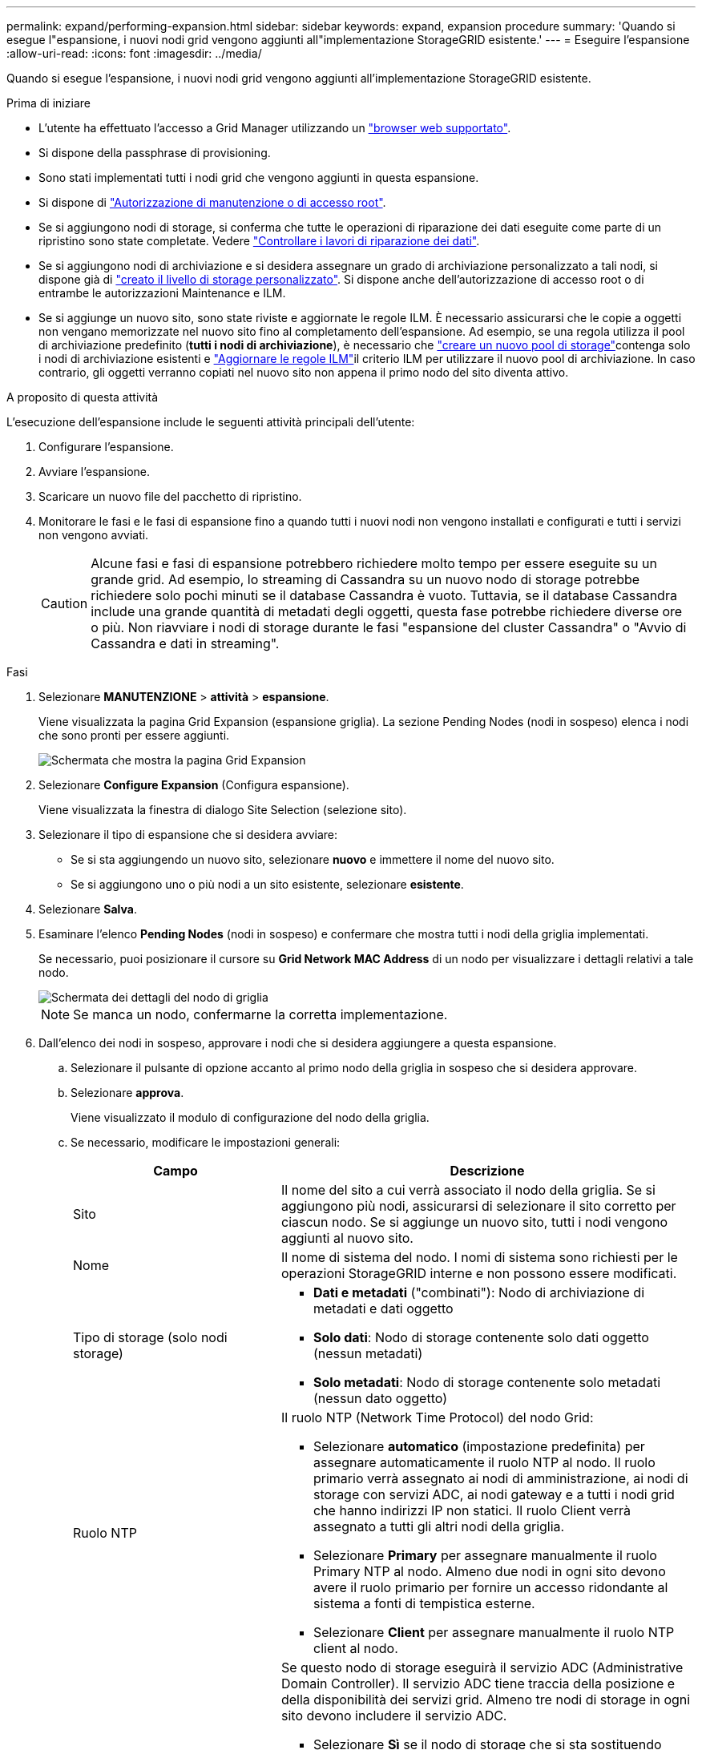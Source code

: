 ---
permalink: expand/performing-expansion.html 
sidebar: sidebar 
keywords: expand, expansion procedure 
summary: 'Quando si esegue l"espansione, i nuovi nodi grid vengono aggiunti all"implementazione StorageGRID esistente.' 
---
= Eseguire l'espansione
:allow-uri-read: 
:icons: font
:imagesdir: ../media/


[role="lead"]
Quando si esegue l'espansione, i nuovi nodi grid vengono aggiunti all'implementazione StorageGRID esistente.

.Prima di iniziare
* L'utente ha effettuato l'accesso a Grid Manager utilizzando un link:../admin/web-browser-requirements.html["browser web supportato"].
* Si dispone della passphrase di provisioning.
* Sono stati implementati tutti i nodi grid che vengono aggiunti in questa espansione.
* Si dispone di link:../admin/admin-group-permissions.html["Autorizzazione di manutenzione o di accesso root"].
* Se si aggiungono nodi di storage, si conferma che tutte le operazioni di riparazione dei dati eseguite come parte di un ripristino sono state completate. Vedere link:../maintain/checking-data-repair-jobs.html["Controllare i lavori di riparazione dei dati"].
* Se si aggiungono nodi di archiviazione e si desidera assegnare un grado di archiviazione personalizzato a tali nodi, si dispone già di link:../ilm/creating-and-assigning-storage-grades.html["creato il livello di storage personalizzato"]. Si dispone anche dell'autorizzazione di accesso root o di entrambe le autorizzazioni Maintenance e ILM.
* Se si aggiunge un nuovo sito, sono state riviste e aggiornate le regole ILM. È necessario assicurarsi che le copie a oggetti non vengano memorizzate nel nuovo sito fino al completamento dell'espansione. Ad esempio, se una regola utilizza il pool di archiviazione predefinito (*tutti i nodi di archiviazione*), è necessario che link:../ilm/creating-storage-pool.html["creare un nuovo pool di storage"]contenga solo i nodi di archiviazione esistenti e link:../ilm/working-with-ilm-rules-and-ilm-policies.html["Aggiornare le regole ILM"]il criterio ILM per utilizzare il nuovo pool di archiviazione. In caso contrario, gli oggetti verranno copiati nel nuovo sito non appena il primo nodo del sito diventa attivo.


.A proposito di questa attività
L'esecuzione dell'espansione include le seguenti attività principali dell'utente:

. Configurare l'espansione.
. Avviare l'espansione.
. Scaricare un nuovo file del pacchetto di ripristino.
. Monitorare le fasi e le fasi di espansione fino a quando tutti i nuovi nodi non vengono installati e configurati e tutti i servizi non vengono avviati.
+

CAUTION: Alcune fasi e fasi di espansione potrebbero richiedere molto tempo per essere eseguite su un grande grid. Ad esempio, lo streaming di Cassandra su un nuovo nodo di storage potrebbe richiedere solo pochi minuti se il database Cassandra è vuoto. Tuttavia, se il database Cassandra include una grande quantità di metadati degli oggetti, questa fase potrebbe richiedere diverse ore o più. Non riavviare i nodi di storage durante le fasi "espansione del cluster Cassandra" o "Avvio di Cassandra e dati in streaming".



.Fasi
. Selezionare *MANUTENZIONE* > *attività* > *espansione*.
+
Viene visualizzata la pagina Grid Expansion (espansione griglia). La sezione Pending Nodes (nodi in sospeso) elenca i nodi che sono pronti per essere aggiunti.

+
image::../media/grid_expansion_page.png[Schermata che mostra la pagina Grid Expansion]

. Selezionare *Configure Expansion* (Configura espansione).
+
Viene visualizzata la finestra di dialogo Site Selection (selezione sito).

. Selezionare il tipo di espansione che si desidera avviare:
+
** Se si sta aggiungendo un nuovo sito, selezionare *nuovo* e immettere il nome del nuovo sito.
** Se si aggiungono uno o più nodi a un sito esistente, selezionare *esistente*.


. Selezionare *Salva*.
. Esaminare l'elenco *Pending Nodes* (nodi in sospeso) e confermare che mostra tutti i nodi della griglia implementati.
+
Se necessario, puoi posizionare il cursore su *Grid Network MAC Address* di un nodo per visualizzare i dettagli relativi a tale nodo.

+
image::../media/grid_node_details.png[Schermata dei dettagli del nodo di griglia]

+

NOTE: Se manca un nodo, confermarne la corretta implementazione.

. Dall'elenco dei nodi in sospeso, approvare i nodi che si desidera aggiungere a questa espansione.
+
.. Selezionare il pulsante di opzione accanto al primo nodo della griglia in sospeso che si desidera approvare.
.. Selezionare *approva*.
+
Viene visualizzato il modulo di configurazione del nodo della griglia.

.. Se necessario, modificare le impostazioni generali:
+
[cols="1a,2a"]
|===
| Campo | Descrizione 


 a| 
Sito
 a| 
Il nome del sito a cui verrà associato il nodo della griglia. Se si aggiungono più nodi, assicurarsi di selezionare il sito corretto per ciascun nodo. Se si aggiunge un nuovo sito, tutti i nodi vengono aggiunti al nuovo sito.



 a| 
Nome
 a| 
Il nome di sistema del nodo. I nomi di sistema sono richiesti per le operazioni StorageGRID interne e non possono essere modificati.



 a| 
Tipo di storage (solo nodi storage)
 a| 
*** *Dati e metadati* ("combinati"): Nodo di archiviazione di metadati e dati oggetto
*** *Solo dati*: Nodo di storage contenente solo dati oggetto (nessun metadati)
*** *Solo metadati*: Nodo di storage contenente solo metadati (nessun dato oggetto)




 a| 
Ruolo NTP
 a| 
Il ruolo NTP (Network Time Protocol) del nodo Grid:

*** Selezionare *automatico* (impostazione predefinita) per assegnare automaticamente il ruolo NTP al nodo. Il ruolo primario verrà assegnato ai nodi di amministrazione, ai nodi di storage con servizi ADC, ai nodi gateway e a tutti i nodi grid che hanno indirizzi IP non statici. Il ruolo Client verrà assegnato a tutti gli altri nodi della griglia.
*** Selezionare *Primary* per assegnare manualmente il ruolo Primary NTP al nodo. Almeno due nodi in ogni sito devono avere il ruolo primario per fornire un accesso ridondante al sistema a fonti di tempistica esterne.
*** Selezionare *Client* per assegnare manualmente il ruolo NTP client al nodo.




 a| 
Servizio ADC (nodi di storage combinati o solo metadati)
 a| 
Se questo nodo di storage eseguirà il servizio ADC (Administrative Domain Controller). Il servizio ADC tiene traccia della posizione e della disponibilità dei servizi grid. Almeno tre nodi di storage in ogni sito devono includere il servizio ADC.

*** Selezionare *Sì* se il nodo di storage che si sta sostituendo include il servizio ADC. Poiché non è possibile smantellare un nodo di archiviazione se rimangono pochi servizi ADC, questa impostazione garantisce che sia disponibile un nuovo servizio ADC prima della rimozione del vecchio servizio.
*** È possibile link:../maintain/move-adc-service.html["Spostare il servizio ADC in un altro nodo di archiviazione nello stesso sito"]verificare che il quorum del servizio ADC sia soddisfatto.
*** Selezionare *automatico* per consentire al sistema di determinare se questo nodo richiede il servizio ADC.


Informazioni su link:../maintain/understanding-adc-service-quorum.html["Quorum ADC"].



 a| 
Grado dello storage (nodi storage combinati o solo dati)
 a| 
Utilizzare il livello di storage *Default* o selezionare il livello di storage personalizzato che si desidera assegnare al nuovo nodo.

I livelli di storage vengono utilizzati dai pool di storage ILM, in modo che la selezione possa influire sugli oggetti da posizionare nel nodo di storage.

|===
.. Se necessario, modificare le impostazioni per Grid Network, Admin Network e Client Network.
+
*** *IPv4 Address (CIDR)*: Indirizzo di rete CIDR per l'interfaccia di rete. Ad esempio: 172.16.10.100/24
+

NOTE: Se si scopre che i nodi hanno indirizzi IP duplicati sulla rete Grid durante l'approvazione dei nodi, è necessario annullare l'espansione, ridistribuire le macchine virtuali o le appliance con un IP non duplicato e riavviare l'espansione.

*** *Gateway*: Il gateway predefinito del nodo Grid. Ad esempio: 172.16.10.1
*** *Subnet (CIDR)*: Una o più sottoreti per la rete di amministrazione.


.. Selezionare *Salva*.
+
Il nodo della griglia approvata passa all'elenco dei nodi approvati.

+
*** Per modificare le proprietà di un nodo della griglia approvato, selezionare il relativo pulsante di opzione e selezionare *Modifica*.
*** Per spostare di nuovo un nodo della griglia approvato nell'elenco Pending Nodes (nodi in sospeso), selezionare il relativo pulsante di opzione e selezionare *Reset* (Ripristina).
*** Per rimuovere in modo permanente un nodo di rete approvato, spegnere il nodo. Quindi, selezionare il pulsante di opzione corrispondente e selezionare *Rimuovi*.


.. Ripetere questi passaggi per ogni nodo griglia in sospeso che si desidera approvare.
+

NOTE: Se possibile, è necessario approvare tutte le note della griglia in sospeso ed eseguire una singola espansione. Se si eseguono più piccole espansioni, sarà necessario più tempo.



. Una volta approvati tutti i nodi della griglia, immettere la *Provisioning Passphrase* e selezionare *Espandi*.
+
Dopo alcuni minuti, questa pagina viene aggiornata per visualizzare lo stato della procedura di espansione. Quando sono in corso attività che influiscono sui singoli nodi della griglia, la sezione Grid Node Status (Stato nodo griglia) elenca lo stato corrente di ciascun nodo della griglia.

+

NOTE: Durante la fase "Installazione dei nodi griglia" per una nuova appliance, il programma di installazione dell'appliance StorageGRID mostra il passaggio dall'installazione della fase 3 alla fase 4, completamento dell'installazione. Al termine della fase 4, il controller viene riavviato.

+

NOTE: Un'espansione del sito include un'attività aggiuntiva per configurare Cassandra per il nuovo sito.

. Non appena viene visualizzato il collegamento *Download del pacchetto di ripristino*, scaricare il file del pacchetto di ripristino.
+
È necessario scaricare al più presto una copia aggiornata del file del pacchetto di ripristino dopo aver apportato modifiche alla topologia della griglia al sistema StorageGRID. Il file del pacchetto di ripristino consente di ripristinare il sistema in caso di errore.

+
.. Selezionare il collegamento per il download.
.. Inserire la passphrase di provisioning e selezionare *Avvia download*.
.. Al termine del download, aprire il `.zip` file e confermare che sia possibile accedere al contenuto, incluso il `Passwords.txt` file.
.. Copiare il file del pacchetto di ripristino scaricato (`.zip`) in due posizioni sicure, sicure e separate.
+

CAUTION: Il file del pacchetto di ripristino deve essere protetto perché contiene chiavi di crittografia e password che possono essere utilizzate per ottenere dati dal sistema StorageGRID.



. Se si aggiungono nodi di storage a un sito esistente o si aggiunge un sito, monitorare le fasi di Cassandra, che si verificano quando i servizi vengono avviati sui nuovi nodi di griglia.
+

CAUTION: Non riavviare i nodi di storage durante le fasi di "espansione del cluster Cassandra" o "avvio di Cassandra e dati in streaming". Il completamento di queste fasi potrebbe richiedere molte ore per ogni nuovo nodo di storage, soprattutto se i nodi di storage esistenti contengono una grande quantità di metadati degli oggetti.

+
[role="tabbed-block"]
====
.Aggiunta di nodi di storage
--
Se si aggiungono nodi di storage a un sito esistente, esaminare la percentuale indicata nel messaggio di stato "Avvio di Cassandra e streaming dei dati".

Questa percentuale stima il completamento dell'operazione di streaming Cassandra in base alla quantità totale di dati Cassandra disponibili e alla quantità già scritta nel nuovo nodo.

--
.Aggiunta del sito
--
Se si aggiunge un nuovo sito, utilizzare `nodetool status` per monitorare l'avanzamento dello streaming Cassandra e per vedere quanti metadati sono stati copiati nel nuovo sito durante la fase "espansione del cluster Cassandra". Il carico totale di dati sul nuovo sito deve essere inferiore a circa il 20% del totale di un sito corrente.

--
====
. Continuare a monitorare l'espansione fino al completamento di tutte le attività e alla ricomposizione del pulsante *Configure Expansion* (Configura espansione).


.Al termine
A seconda dei tipi di nodi griglia aggiunti, eseguire ulteriori operazioni di integrazione e configurazione. Vedere link:configuring-expanded-storagegrid-system.html["Fasi di configurazione dopo l'espansione"].
